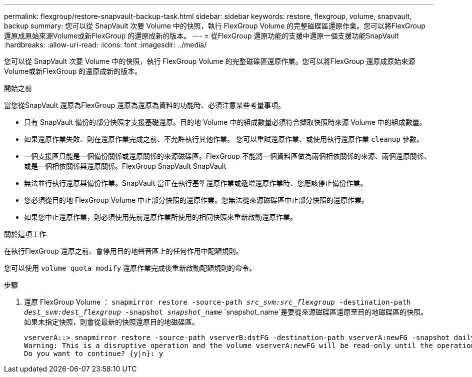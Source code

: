 ---
permalink: flexgroup/restore-snapvault-backup-task.html 
sidebar: sidebar 
keywords: restore, flexgroup, volume, snapvault, backup 
summary: 您可以從 SnapVault 次要 Volume 中的快照，執行 FlexGroup Volume 的完整磁碟區還原作業。您可以將FlexGroup 還原成原始來源Volume或新FlexGroup 的還原成新的版本。 
---
= 從FlexGroup 還原功能的支援中還原一個支援功能SnapVault
:hardbreaks:
:allow-uri-read: 
:icons: font
:imagesdir: ../media/


[role="lead"]
您可以從 SnapVault 次要 Volume 中的快照，執行 FlexGroup Volume 的完整磁碟區還原作業。您可以將FlexGroup 還原成原始來源Volume或新FlexGroup 的還原成新的版本。

.開始之前
當您從SnapVault 還原為FlexGroup 還原為還原為資料的功能時、必須注意某些考量事項。

* 只有 SnapVault 備份的部分快照才支援基礎還原。目的地 Volume 中的組成數量必須符合擷取快照時來源 Volume 中的組成數量。
* 如果還原作業失敗、則在還原作業完成之前、不允許執行其他作業。
您可以重試還原作業、或使用執行還原作業 `cleanup` 參數。
* 一個支援區只能是一個備份關係或還原關係的來源磁碟區。FlexGroup
不能將一個資料區做為兩個相依關係的來源、兩個還原關係、或是一個相依關係與還原關係。FlexGroup SnapVault SnapVault
* 無法並行執行還原與備份作業。SnapVault
當正在執行基準還原作業或遞增還原作業時、您應該停止備份作業。
* 您必須從目的地 FlexGroup Volume 中止部分快照的還原作業。您無法從來源磁碟區中止部分快照的還原作業。
* 如果您中止還原作業，則必須使用先前還原作業所使用的相同快照來重新啟動還原作業。


.關於這項工作
在執行FlexGroup 還原之前、會停用目的地聲音區上的任何作用中配額規則。

您可以使用 `volume quota modify` 還原作業完成後重新啟動配額規則的命令。

.步驟
. 還原 FlexGroup Volume ： `snapmirror restore -source-path _src_svm:src_flexgroup_ -destination-path _dest_svm:dest_flexgroup_ -snapshot _snapshot_name_`
`snapshot_name`是要從來源磁碟區還原至目的地磁碟區的快照。如果未指定快照，則會從最新的快照還原目的地磁碟區。
+
[listing]
----
vserverA::> snapmirror restore -source-path vserverB:dstFG -destination-path vserverA:newFG -snapshot daily.2016-07-15_0010
Warning: This is a disruptive operation and the volume vserverA:newFG will be read-only until the operation completes
Do you want to continue? {y|n}: y
----

